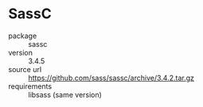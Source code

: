 * SassC
- package :: sassc
- version :: 3.4.5
- source url :: [[https://github.com/sass/sassc/archive/3.4.2.tar.gz]]
- requirements :: libsass (same version)
